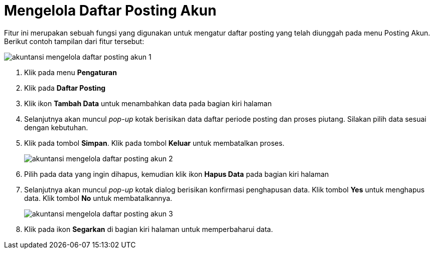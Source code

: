 = Mengelola Daftar Posting Akun

Fitur ini merupakan sebuah fungsi yang digunakan untuk mengatur daftar posting yang telah diunggah pada menu Posting Akun. Berikut contoh tampilan dari fitur tersebut:

image::../images-akuntansi/akuntansi-mengelola-daftar-posting-akun-1.png[align="center"]

1. Klik pada menu *Pengaturan*

2. Klik pada *Daftar Posting*

3. Klik ikon *Tambah Data* untuk menambahkan data pada bagian kiri halaman 

4. Selanjutnya akan muncul _pop-up_ kotak berisikan data daftar periode posting dan proses piutang. Silakan pilih data sesuai dengan kebutuhan. 

5. Klik pada tombol *Simpan*. Klik pada tombol *Keluar* untuk membatalkan proses.

+
image::../images-akuntansi/akuntansi-mengelola-daftar-posting-akun-2.png[align="center"]

6. Pilih pada data yang ingin dihapus, kemudian klik ikon *Hapus Data* pada bagian kiri halaman

7. Selanjutnya akan muncul _pop-up_ kotak dialog berisikan konfirmasi penghapusan data. Klik tombol *Yes* untuk menghapus data. Klik tombol *No* untuk membatalkannya.

+
image::../images-akuntansi/akuntansi-mengelola-daftar-posting-akun-3.png[align="center"]

8. Klik pada ikon *Segarkan* di bagian kiri halaman untuk memperbaharui data.
